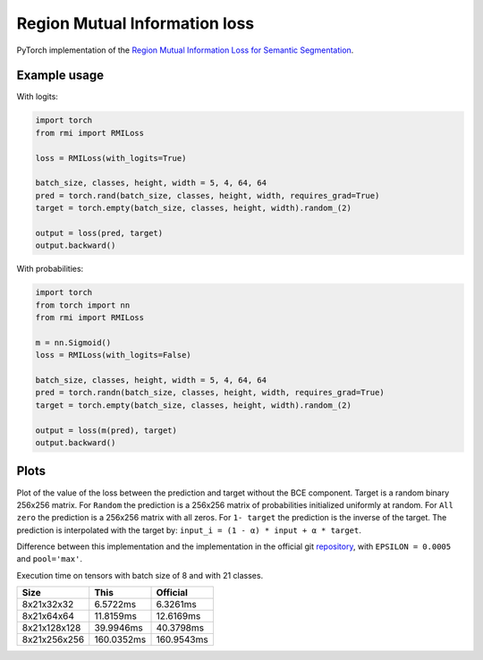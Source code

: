Region Mutual Information loss
==============================

PyTorch implementation of the `Region Mutual Information Loss for
Semantic Segmentation <https://arxiv.org/abs/1910.12037>`__.

Example usage
-------------

With logits:

.. code:: python

    import torch
    from rmi import RMILoss

    loss = RMILoss(with_logits=True)

    batch_size, classes, height, width = 5, 4, 64, 64
    pred = torch.rand(batch_size, classes, height, width, requires_grad=True)
    target = torch.empty(batch_size, classes, height, width).random_(2)

    output = loss(pred, target)
    output.backward()

With probabilities:

.. code:: python

    import torch
    from torch import nn
    from rmi import RMILoss

    m = nn.Sigmoid()
    loss = RMILoss(with_logits=False)

    batch_size, classes, height, width = 5, 4, 64, 64
    pred = torch.randn(batch_size, classes, height, width, requires_grad=True)
    target = torch.empty(batch_size, classes, height, width).random_(2)

    output = loss(m(pred), target)
    output.backward()

Plots
-----

Plot of the value of the loss between the prediction and target without
the BCE component. Target is a random binary 256x256 matrix. For
``Random`` the prediction is a 256x256 matrix of probabilities
initialized uniformly at random. For ``All zero`` the prediction is a
256x256 matrix with all zeros. For ``1- target`` the prediction is the
inverse of the target. The prediction is interpolated with the target
by: ``input_i = (1 - α) * input + α * target``.

.. image:: imgs/loss.png

Difference between this implementation and the implementation in the
official git `repository <https://github.com/ZJULearning/RMI>`__, with
``EPSILON = 0.0005`` and ``pool='max'``.

.. image:: imgs/diff.png

Execution time on tensors with batch size of 8 and with 21 classes.

+----------------+--------------+--------------+
| Size           | This         | Official     |
+================+==============+==============+
| 8x21x32x32     | 6.5722ms     | 6.3261ms     |
+----------------+--------------+--------------+
| 8x21x64x64     | 11.8159ms    | 12.6169ms    |
+----------------+--------------+--------------+
| 8x21x128x128   | 39.9946ms    | 40.3798ms    |
+----------------+--------------+--------------+
| 8x21x256x256   | 160.0352ms   | 160.9543ms   |
+----------------+--------------+--------------+


